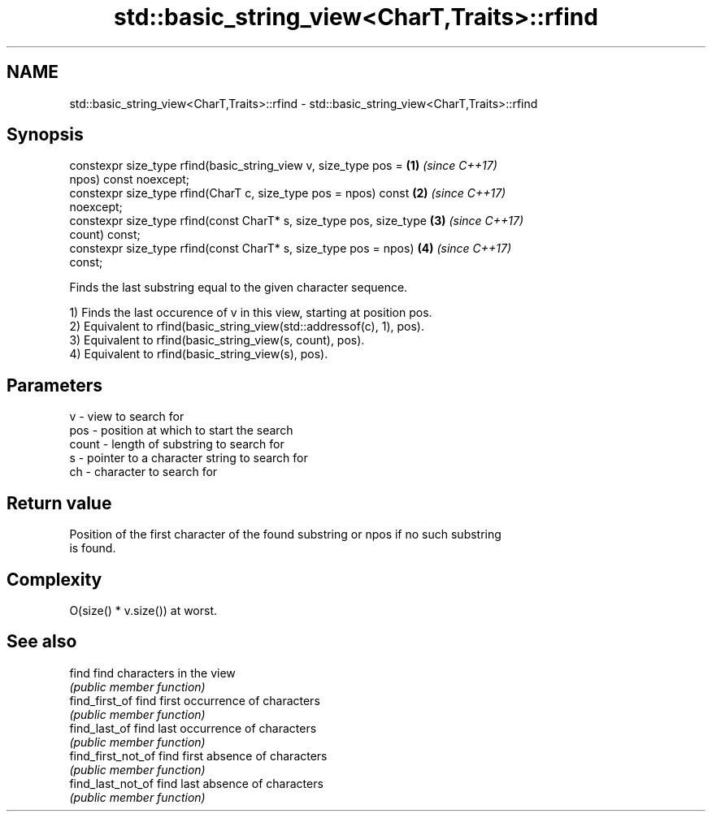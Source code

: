 .TH std::basic_string_view<CharT,Traits>::rfind 3 "2019.08.27" "http://cppreference.com" "C++ Standard Libary"
.SH NAME
std::basic_string_view<CharT,Traits>::rfind \- std::basic_string_view<CharT,Traits>::rfind

.SH Synopsis
   constexpr size_type rfind(basic_string_view v, size_type pos =     \fB(1)\fP \fI(since C++17)\fP
   npos) const noexcept;
   constexpr size_type rfind(CharT c, size_type pos = npos) const     \fB(2)\fP \fI(since C++17)\fP
   noexcept;
   constexpr size_type rfind(const CharT* s, size_type pos, size_type \fB(3)\fP \fI(since C++17)\fP
   count) const;
   constexpr size_type rfind(const CharT* s, size_type pos = npos)    \fB(4)\fP \fI(since C++17)\fP
   const;

   Finds the last substring equal to the given character sequence.

   1) Finds the last occurence of v in this view, starting at position pos.
   2) Equivalent to rfind(basic_string_view(std::addressof(c), 1), pos).
   3) Equivalent to rfind(basic_string_view(s, count), pos).
   4) Equivalent to rfind(basic_string_view(s), pos).

.SH Parameters

   v     - view to search for
   pos   - position at which to start the search
   count - length of substring to search for
   s     - pointer to a character string to search for
   ch    - character to search for

.SH Return value

   Position of the first character of the found substring or npos if no such substring
   is found.

.SH Complexity

   O(size() * v.size()) at worst.

.SH See also

   find              find characters in the view
                     \fI(public member function)\fP
   find_first_of     find first occurrence of characters
                     \fI(public member function)\fP
   find_last_of      find last occurrence of characters
                     \fI(public member function)\fP
   find_first_not_of find first absence of characters
                     \fI(public member function)\fP
   find_last_not_of  find last absence of characters
                     \fI(public member function)\fP

